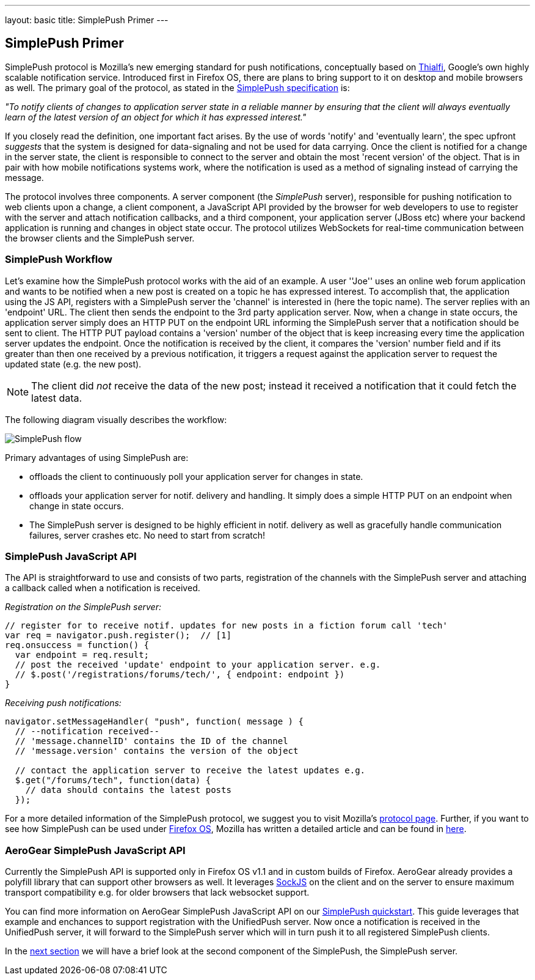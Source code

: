 ---
layout: basic
title: SimplePush Primer
---

== SimplePush Primer

SimplePush protocol is Mozilla's new emerging standard for push notifications, conceptually based on link:http://static.googleusercontent.com/external_content/untrusted_dlcp/research.google.com/en/us/pubs/archive/37474.pdf[Thialfi], Google's own highly scalable notification service. Introduced first in Firefox OS, there are plans to bring support to it on desktop and mobile browsers as well. The primary goal of the protocol, as stated in the link:https://wiki.mozilla.org/WebAPI/SimplePush/Protocol[SimplePush specification] is:

_"To notify clients of changes to application server state in a reliable manner by ensuring that the client will always eventually learn of the latest version of an object for which it has expressed interest."_

If you closely read the definition, one important fact arises. By the use of words 'notify' and 'eventually learn', the spec upfront _suggests_ that the system is designed for data-signaling  and not be used for data carrying. Once the client is notified for a change in the server state, the client is responsible to connect to the server and obtain the most 'recent version' of the object. That is in pair with how mobile notifications systems work, where the notification is used as a method of signaling instead of carrying the message.

The protocol involves three components. A server component (the _SimplePush_ server), responsible for pushing notification to web clients upon a change, a client component, a JavaScript API provided by the browser for web developers to use to register with the server and attach notification callbacks, and a third component, your application server (JBoss etc) where your backend application is running and changes in object state occur. The protocol utilizes WebSockets for real-time communication between the browser clients and the SimplePush server.


=== SimplePush Workflow

Let's examine how the SimplePush protocol works with the aid of an example. A user ''Joe'' uses an online web forum application and wants to be notified when a new post is created on a topic he has expressed interest. To accomplish that, the application using the JS API, registers with a SimplePush server the 'channel' is interested in (here the topic name). The server replies with an 'endpoint' URL. The client then sends the endpoint to the 3rd party application server. Now, when a change in state occurs, the application server simply does an HTTP PUT on the endpoint URL informing the SimplePush server that a notification should be sent to client. The HTTP PUT payload contains a 'version' number of the object that is keep increasing every time the application server updates the endpoint. Once the notification is received by the client, it compares the 'version' number field and if its greater than then one received by a previous notification, it triggers a request against the application server to request the updated state (e.g. the new post). 

[NOTE]
The client did _not_ receive the data of the new post; instead it received a notification that it could fetch the latest data.

The following diagram visually describes the workflow:

image::./img/simplepush_flow.png[SimplePush flow]

Primary advantages of using SimplePush are:

* offloads the client to continuously poll your application server for changes in state.
* offloads your application server for notif. delivery and handling. It simply does a simple HTTP PUT on an endpoint when change in state occurs.
* The SimplePush server is designed to be highly efficient in notif. delivery as well as gracefully handle communication failures, server crashes etc. No need to start from scratch!

=== SimplePush JavaScript API

The API is straightforward to use and consists of two parts, registration of the channels with the SimplePush server and attaching a callback called when a notification is received.

_Registration on the SimplePush server:_
[source,javascript]
----
// register for to receive notif. updates for new posts in a fiction forum call 'tech'
var req = navigator.push.register();  // [1]
req.onsuccess = function() {
  var endpoint = req.result;
  // post the received 'update' endpoint to your application server. e.g.
  // $.post('/registrations/forums/tech/', { endpoint: endpoint })
}
----

_Receiving push notifications:_
[source,javascript]
----
navigator.setMessageHandler( "push", function( message ) {
  // --notification received--
  // 'message.channelID' contains the ID of the channel
  // 'message.version' contains the version of the object

  // contact the application server to receive the latest updates e.g.
  $.get("/forums/tech", function(data) {
    // data should contains the latest posts
  });
----

For a more detailed information of the SimplePush protocol, we suggest you to visit Mozilla's link:https://wiki.mozilla.org/WebAPI/SimplePush[protocol page]. Further, if you want to see how SimplePush can be used under link:http://www.mozilla.org/en-US/firefox/os/[Firefox OS], Mozilla has written a detailed article and can be found in link:https://hacks.mozilla.org/2013/07/dont-miss-out-on-the-real-time-fun-use-firefox-os-push-notifications/[here].

=== AeroGear SimplePush JavaScript API
Currently the SimplePush API is supported only in Firefox OS v1.1 and in custom builds of Firefox. AeroGear already provides a polyfill library that can support other browsers as well. It leverages link:https://github.com/sockjs/sockjs-client[SockJS] on the client and on the server to ensure maximum transport compatibility e.g. for older browsers that lack websocket support.

You can find more information on AeroGear SimplePush JavaScript API on our link:https://github.com/aerogear/aerogear-simplepush-quickstart[SimplePush quickstart]. This guide leverages that example and enchances to support registration with the UnifiedPush server. Now once a notification is received in the UnifiedPush server, it will forward to the SimplePush server which will in turn push it to all registered SimplePush clients.

In the link:../simplepush-server[next section] we will have a brief look at the second component of the SimplePush, the SimplePush server.
